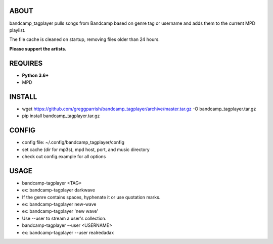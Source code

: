 ABOUT
-----
bandcamp_tagplayer pulls songs from Bandcamp based on genre tag or username and adds them to the current MPD playlist.

The file cache is cleaned on startup, removing files older than 24 hours.

**Please support the artists.**


REQUIRES
--------
- **Python 3.6+**
- MPD

INSTALL
-------
- wget https://github.com/greggparrish/bandcamp_tagplayer/archive/master.tar.gz -O bandcamp_tagplayer.tar.gz
- pip install bandcamp_tagplayer.tar.gz

CONFIG
------
- config file: ~/.config/bandcamp_tagplayer/config
- set cache (dir for mp3s), mpd host, port, and music directory
- check out config.example for all options

USAGE
-----
- bandcamp-tagplayer <TAG>
- ex: bandcamp-tagplayer darkwave
- If the genre contains spaces, hyphenate it or use quotation marks.
- ex: bandcamp-tagplayer new-wave
- ex: bandcamp-tagplayer 'new wave'
- Use --user to stream a user's collection.
- bandcamp-tagplayer --user <USERNAME>
- ex: bandcamp-tagplayer --user realredadax
